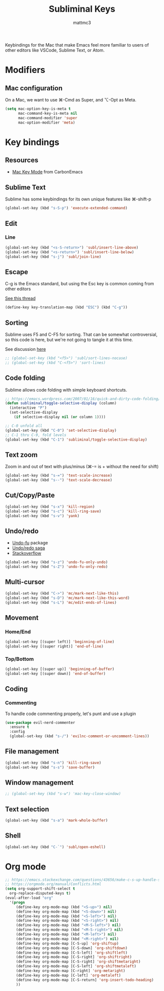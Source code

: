#+TITLE: Subliminal Keys
#+AUTHOR: mattmc3
#+STARTUP: content
#+PROPERTY: header-args:emacs-lisp :tangle yes :results output silent

Keybindings for the Mac that make Emacs feel more familiar to users of other editors like VSCode, Sublime Text, or Atom.

* Modifiers

** Mac configuration
On a Mac, we want to use ⌘-Cmd as Super, and ⌥-Opt as Meta.

#+begin_src emacs-lisp
  (setq mac-option-key-is-meta t
        mac-command-key-is-meta nil
        mac-command-modifier 'super
        mac-option-modifier 'meta)
#+end_src

* Key bindings

** Resources

 - [[https://osdn.net/projects/macwiki/svn/view/zenitani/CarbonEmacs/src/lisp/mac-key-mode.el?root=macwiki&view=markup][Mac Key Mode]] from CarbonEmacs

** Sublime Text

Sublime has some keybindings for its own unique features like ⌘-shift-p

#+begin_src emacs-lisp
  (global-set-key (kbd "s-S-p") 'execute-extended-command)
#+end_src

** Edit

*** Line

#+begin_src emacs-lisp
  (global-set-key (kbd "<s-S-return>") 'subl/insert-line-above)
  (global-set-key (kbd "<s-return>") 'subl/insert-line-below)
  (global-set-key (kbd "s-j") 'subl/join-line)
#+end_src

** Escape
C-g is the Emacs standard, but using the Esc key is common coming from other editors

[[https://www.reddit.com/r/emacs/comments/67rlfr/esc_vs_cg/][See this thread]]

#+begin_src emacs-lisp
  (define-key key-translation-map (kbd "ESC") (kbd "C-g"))
#+end_src

** Sorting

Sublime uses F5 and C-F5 for sorting. That can be somewhat controversial, so this code is here, but
we're not going to tangle it at this time.

See discussion [[https://github.com/microsoft/vscode-sublime-keybindings/issues/50][here]]

#+begin_src emacs-lisp :tangle no
  ;; (global-set-key (kbd "<f5>") 'subl/sort-lines-nocase)
  ;; (global-set-key (kbd "C-<f5>") 'sort-lines)
#+end_src

** Code folding

Sublime allows code folding with simple keyboard shortcuts.

#+begin_src emacs-lisp
  ;; https://emacs.wordpress.com/2007/01/16/quick-and-dirty-code-folding/
  (defun subliminal/toggle-selective-display (column)
    (interactive "P")
    (set-selective-display 
      (if selective-display nil (or column 1))))

  ;; C-0 unfold all
  (global-set-key (kbd "C-0") 'set-selective-display)
  ;; C-1 thru C-9, fold levels
  (global-set-key (kbd "C-1") 'subliminal/toggle-selective-display)
#+end_src

** Text zoom

Zoom in and out of text with plus/minus (⌘-= is + without the need for shift)

#+begin_src emacs-lisp
  (global-set-key (kbd "s-=") 'text-scale-increase)
  (global-set-key (kbd "s--") 'text-scale-decrease)
#+end_src

** Cut/Copy/Paste

#+begin_src emacs-lisp
  (global-set-key (kbd "s-x") 'kill-region)
  (global-set-key (kbd "s-c") 'kill-ring-save)
  (global-set-key (kbd "s-v") 'yank)
#+end_src

** Undo/redo

- [[https://gitlab.com/ideasman42/emacs-undo-fu][Undo-fu]] package
- [[http://ergoemacs.org/emacs/emacs_best_redo_mode.html][Undo/redo saga]]
- [[https://stackoverflow.com/questions/3527142/how-do-you-redo-changes-after-undo-with-emacs][Stackoverflow]]

#+begin_src emacs-lisp
  (global-set-key (kbd "s-z") 'undo-fu-only-undo)
  (global-set-key (kbd "s-Z") 'undo-fu-only-redo)
#+end_src

** Multi-cursor

#+begin_src emacs-lisp
  (global-set-key (kbd "C->") 'mc/mark-next-like-this)
  (global-set-key (kbd "s-D") 'mc/mark-next-like-this-word)
  (global-set-key (kbd "s-L") 'mc/edit-ends-of-lines)
#+end_src

** Movement

*** Home/End

#+begin_src emacs-lisp
  (global-set-key [(super left)] 'beginning-of-line)
  (global-set-key [(super right)] 'end-of-line)
#+end_src

*** Top/Bottom

#+begin_src emacs-lisp
  (global-set-key [(super up)] 'beginning-of-buffer)
  (global-set-key [(super down)] 'end-of-buffer)
#+end_src

** Coding
*** Commenting
To handle code commenting properly, let's punt and use a plugin

#+begin_src emacs-lisp
(use-package evil-nerd-commenter
  :ensure t
  :config
  (global-set-key (kbd "s-/") 'evilnc-comment-or-uncomment-lines))
#+end_src
** File management

#+begin_src emacs-lisp
  (global-set-key (kbd "s-n") 'kill-ring-save)
  (global-set-key (kbd "s-s") 'save-buffer)
#+end_src

** Window management

#+begin_src emacs-lisp
  ;; (global-set-key (kbd "s-w") 'mac-key-close-window)
#+end_src

** Text selection
#+begin_src emacs-lisp
  (global-set-key (kbd "s-a") 'mark-whole-buffer)
#+end_src

** Shell

#+begin_src emacs-lisp
  (global-set-key (kbd "C-`") 'subl/open-eshell)
#+end_src

* Org mode
#+begin_src emacs-lisp
  ;; https://emacs.stackexchange.com/questions/43656/make-c-s-up-handle-shift-selection-under-org-mode
  ;; https://orgmode.org/manual/Conflicts.html
  (setq org-support-shift-select t
	org-replace-disputed-keys t)
  (eval-after-load "org"
    '(progn
       (define-key org-mode-map (kbd "<S-up>") nil)
       (define-key org-mode-map (kbd "<S-down>") nil)
       (define-key org-mode-map (kbd "<S-left>") nil)
       (define-key org-mode-map (kbd "<S-right>") nil)
       (define-key org-mode-map (kbd "<M-S-left>") nil)
       (define-key org-mode-map (kbd "<M-S-right>") nil)
       (define-key org-mode-map (kbd "<M-left>") nil)
       (define-key org-mode-map (kbd "<M-right>") nil)
       (define-key org-mode-map [C-S-up] 'org-shiftup)
       (define-key org-mode-map [C-S-down] 'org-shiftdown)
       (define-key org-mode-map [C-S-left] 'org-shiftleft)
       (define-key org-mode-map [C-S-right] 'org-shiftright)
       (define-key org-mode-map [C-S-right] 'org-shiftmetaright)
       (define-key org-mode-map [C-S-left] 'org-shiftmetaleft)
       (define-key org-mode-map [C-right] 'org-metaright)
       (define-key org-mode-map [C-left] 'org-metaleft)
       (define-key org-mode-map [C-S-return] 'org-insert-todo-heading)
       ))
#+end_src
